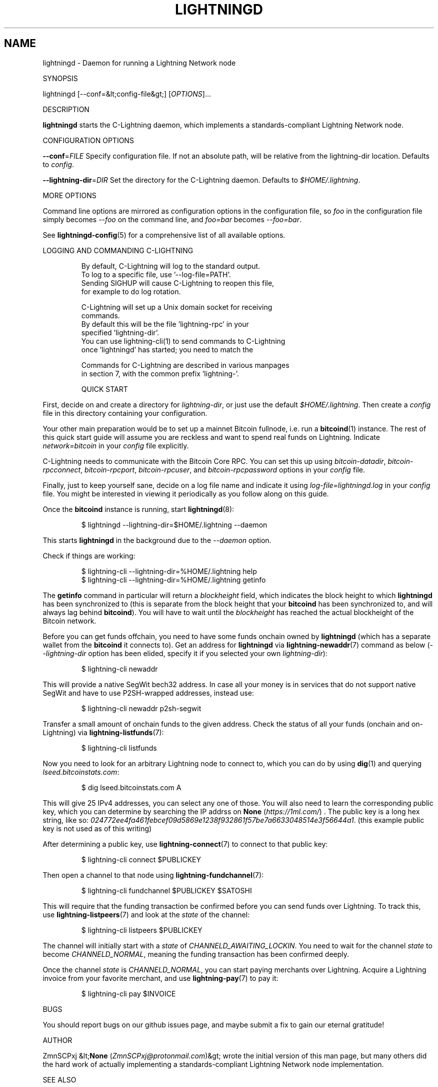 .TH "LIGHTNINGD" "8" "" "" "lightningd"
.SH NAME


lightningd - Daemon for running a Lightning Network node


SYNOPSIS


lightningd [--conf=&lt;config-file&gt;] [\fIOPTIONS\fR]…


DESCRIPTION


\fBlightningd\fR starts the C-Lightning daemon, which implements a
standards-compliant Lightning Network node\.


CONFIGURATION OPTIONS


 \fB--conf\fR=\fIFILE\fR
Specify configuration file\. If not an absolute path, will be relative
from the lightning-dir location\. Defaults to \fIconfig\fR\.


 \fB--lightning-dir\fR=\fIDIR\fR
Set the directory for the C-Lightning daemon\. Defaults to
\fI$HOME/\.lightning\fR\.


MORE OPTIONS


Command line options are mirrored as configuration options in the
configuration file, so \fIfoo\fR in the configuration file simply becomes
\fI--foo\fR on the command line, and \fIfoo=bar\fR becomes \fI--foo=bar\fR\.


See \fBlightningd-config\fR(5) for a comprehensive list of all available
options\.


LOGGING AND COMMANDING C-LIGHTNING

.nf
.RS
By default, C-Lightning will log to the standard output.
To log to a specific file, use '--log-file=PATH'.
Sending SIGHUP will cause C-Lightning to reopen this file,
for example to do log rotation.

C-Lightning will set up a Unix domain socket for receiving
commands.
By default this will be the file 'lightning-rpc' in your
specified 'lightning-dir'.
You can use lightning-cli(1) to send commands to C-Lightning
once 'lightningd' has started; you need to match the
'--lightning-dir' and '--rpc-file' options between them.

Commands for C-Lightning are described in various manpages
in section 7, with the common prefix 'lightning-'.

QUICK START


.RE

.fi

First, decide on and create a directory for \fIlightning-dir\fR, or just use
the default \fI$HOME/\.lightning\fR\. Then create a \fIconfig\fR file in this
directory containing your configuration\.


Your other main preparation would be to set up a mainnet Bitcoin
fullnode, i\.e\. run a \fBbitcoind\fR(1) instance\. The rest of this quick start
guide will assume you are reckless and want to spend real funds on
Lightning\. Indicate \fInetwork=bitcoin\fR in your \fIconfig\fR file explicitly\.


C-Lightning needs to communicate with the Bitcoin Core RPC\. You can set
this up using \fIbitcoin-datadir\fR, \fIbitcoin-rpcconnect\fR,
\fIbitcoin-rpcport\fR, \fIbitcoin-rpcuser\fR, and \fIbitcoin-rpcpassword\fR options
in your \fIconfig\fR file\.


Finally, just to keep yourself sane, decide on a log file name and
indicate it using \fIlog-file=lightningd\.log\fR in your \fIconfig\fR file\. You
might be interested in viewing it periodically as you follow along on
this guide\.


Once the \fBbitcoind\fR instance is running, start \fBlightningd\fR(8):

.nf
.RS
$ lightningd --lightning-dir=$HOME/.lightning --daemon


.RE

.fi

This starts \fBlightningd\fR in the background due to the \fI--daemon\fR
option\.


Check if things are working:

.nf
.RS
$ lightning-cli --lightning-dir=%HOME/.lightning help
$ lightning-cli --lightning-dir=%HOME/.lightning getinfo


.RE

.fi

The \fBgetinfo\fR command in particular will return a \fIblockheight\fR field,
which indicates the block height to which \fBlightningd\fR has been
synchronized to (this is separate from the block height that your
\fBbitcoind\fR has been synchronized to, and will always lag behind
\fBbitcoind\fR)\. You will have to wait until the \fIblockheight\fR has reached
the actual blockheight of the Bitcoin network\.


Before you can get funds offchain, you need to have some funds onchain
owned by \fBlightningd\fR (which has a separate wallet from the
\fBbitcoind\fR it connects to)\. Get an address for \fBlightningd\fR via
\fBlightning-newaddr\fR(7) command as below (\fI--lightning-dir\fR option has been
elided, specify it if you selected your own \fIlightning-dir\fR):

.nf
.RS
$ lightning-cli newaddr


.RE

.fi

This will provide a native SegWit bech32 address\. In case all your money
is in services that do not support native SegWit and have to use
P2SH-wrapped addresses, instead use:

.nf
.RS
$ lightning-cli newaddr p2sh-segwit


.RE

.fi

Transfer a small amount of onchain funds to the given address\. Check the
status of all your funds (onchain and on-Lightning) via
\fBlightning-listfunds\fR(7):

.nf
.RS
$ lightning-cli listfunds


.RE

.fi

Now you need to look for an arbitrary Lightning node to connect to,
which you can do by using \fBdig\fR(1) and querying \fIlseed\.bitcoinstats\.com\fR:

.nf
.RS
$ dig lseed.bitcoinstats.com A


.RE

.fi

This will give 25 IPv4 addresses, you can select any one of those\. You
will also need to learn the corresponding public key, which you can
determine by searching the IP addrss on \fBNone\fR (\fIhttps://1ml.com/\fR) \. The public
key is a long hex string, like so:
\fI024772ee4fa461febcef09d5869e1238f932861f57be7a6633048514e3f56644a1\fR\.
(this example public key is not used as of this writing)


After determining a public key, use \fBlightning-connect\fR(7) to connect to
that public key:

.nf
.RS
$ lightning-cli connect $PUBLICKEY


.RE

.fi

Then open a channel to that node using \fBlightning-fundchannel\fR(7):

.nf
.RS
$ lightning-cli fundchannel $PUBLICKEY $SATOSHI


.RE

.fi

This will require that the funding transaction be confirmed before you
can send funds over Lightning\. To track this, use \fBlightning-listpeers\fR(7)
and look at the \fIstate\fR of the channel:

.nf
.RS
$ lightning-cli listpeers $PUBLICKEY


.RE

.fi

The channel will initially start with a \fIstate\fR of
\fICHANNELD_AWAITING_LOCKIN\fR\. You need to wait for the channel \fIstate\fR
to become \fICHANNELD_NORMAL\fR, meaning the funding transaction has been
confirmed deeply\.


Once the channel \fIstate\fR is \fICHANNELD_NORMAL\fR, you can start paying
merchants over Lightning\. Acquire a Lightning invoice from your favorite
merchant, and use \fBlightning-pay\fR(7) to pay it:

.nf
.RS
$ lightning-cli pay $INVOICE


.RE

.fi

BUGS


You should report bugs on our github issues page, and maybe submit a fix
to gain our eternal gratitude!


AUTHOR


ZmnSCPxj &lt;\fBNone\fR (\fIZmnSCPxj@protonmail.com\fR)&gt; wrote the initial version of
this man page, but many others did the hard work of actually
implementing a standards-compliant Lightning Network node
implementation\.


SEE ALSO


\fBlightning-listconfigs\fR(7), \fBlightning-config\fR(5), \fBlightning-cli\fR(1),
\fBlightning-newaddr\fR(7), \fBlightning-listfunds\fR(7), \fBlightning-connect\fR(7),
\fBlightning-fundchannel\fR(7), \fBlightning-listpeers\fR(7), \fBlightning-pay\fR(7)


RESOURCES


Main web site: \fBNone\fR (\fIhttps://github.com/ElementsProject/lightning\fR)


COPYING


Note: the modules in the ccan/ directory have their own licenses, but
the rest of the code is covered by the BSD-style MIT license\.


Last updated 2019-08-09 11:11:48 CEST

